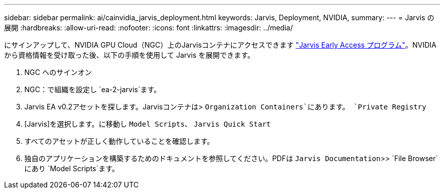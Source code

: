 ---
sidebar: sidebar 
permalink: ai/cainvidia_jarvis_deployment.html 
keywords: Jarvis, Deployment, NVIDIA, 
summary:  
---
= Jarvis の展開
:hardbreaks:
:allow-uri-read: 
:nofooter: 
:icons: font
:linkattrs: 
:imagesdir: ../media/


[role="lead"]
にサインアップして、NVIDIA GPU Cloud（NGC）上のJarvisコンテナにアクセスできます https://developer.nvidia.com/nvidia-jarvis-early-access["Jarvis Early Access プログラム"^]。NVIDIA から資格情報を受け取った後、以下の手順を使用して Jarvis を展開できます。

. NGC へのサインオン
. NGC：で組織を設定し `ea-2-jarvis`ます。
. Jarvis EA v0.2アセットを探します。Jarvisコンテナは> `Organization Containers`にあります。 `Private Registry`
. [Jarvis]を選択します。に移動し `Model Scripts`、 `Jarvis Quick Start`
. すべてのアセットが正しく動作していることを確認します。
. 独自のアプリケーションを構築するためのドキュメントを参照してください。PDFは `Jarvis Documentation`>> `File Browser`にあり `Model Scripts`ます。

